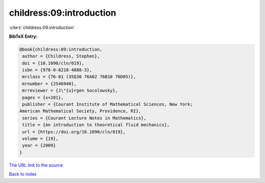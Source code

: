 childress:09:introduction
=========================

:cite:t:`childress:09:introduction`

**BibTeX Entry:**

.. code-block:: bibtex

   @book{childress:09:introduction,
    author = {Childress, Stephen},
    doi = {10.1090/cln/019},
    isbn = {978-0-8218-4888-3},
    mrclass = {76-01 (35Q30 76A02 76B10 76D05)},
    mrnumber = {2546940},
    mrreviewer = {J\"{u}rgen Socolowsky},
    pages = {x+201},
    publisher = {Courant Institute of Mathematical Sciences, New York;
   American Mathematical Society, Providence, RI},
    series = {Courant Lecture Notes in Mathematics},
    title = {An introduction to theoretical fluid mechanics},
    url = {https://doi.org/10.1090/cln/019},
    volume = {19},
    year = {2009}
   }
`The URL link to the source <ttps://doi.org/10.1090/cln/019}>`_


`Back to index <../By-Cite-Keys.html>`_
